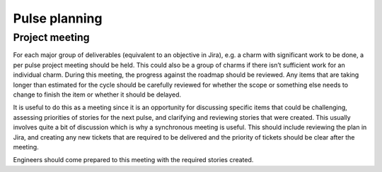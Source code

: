 Pulse planning
==============

Project meeting
---------------

For each major group of deliverables (equivalent to an objective in Jira), e.g.
a charm with significant work to be done, a per pulse project meeting should be
held. This could also be a group of charms if there isn’t sufficient work for an
individual charm. During this meeting, the progress against the roadmap should
be reviewed. Any items that are taking longer than estimated for the cycle
should be carefully reviewed for whether the scope or something else needs to
change to finish the item or whether it should be delayed.

It is useful to do this as a meeting since it is an opportunity for discussing
specific items that could be challenging, assessing priorities of stories for
the next pulse, and clarifying and reviewing stories that were created. This
usually involves quite a bit of discussion which is why a synchronous meeting is
useful. This should include reviewing the plan in Jira, and creating any new
tickets that are required to be delivered and the priority of tickets should be
clear after the meeting.

Engineers should come prepared to this meeting with the required stories
created.
